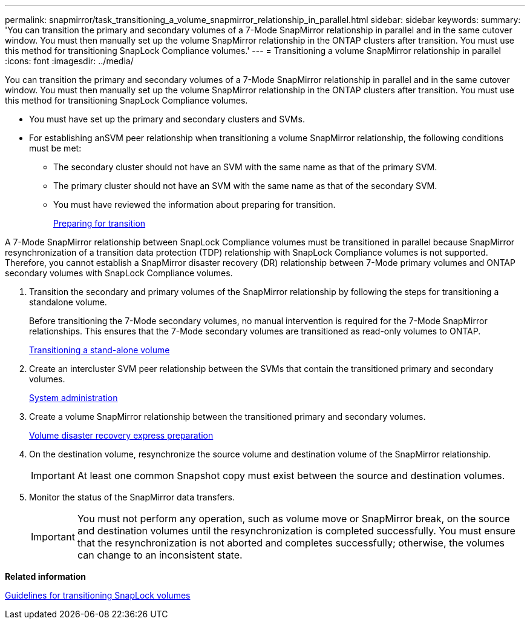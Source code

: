 ---
permalink: snapmirror/task_transitioning_a_volume_snapmirror_relationship_in_parallel.html
sidebar: sidebar
keywords: 
summary: 'You can transition the primary and secondary volumes of a 7-Mode SnapMirror relationship in parallel and in the same cutover window. You must then manually set up the volume SnapMirror relationship in the ONTAP clusters after transition. You must use this method for transitioning SnapLock Compliance volumes.'
---
= Transitioning a volume SnapMirror relationship in parallel
:icons: font
:imagesdir: ../media/

[.lead]
You can transition the primary and secondary volumes of a 7-Mode SnapMirror relationship in parallel and in the same cutover window. You must then manually set up the volume SnapMirror relationship in the ONTAP clusters after transition. You must use this method for transitioning SnapLock Compliance volumes.

* You must have set up the primary and secondary clusters and SVMs.
* For establishing anSVM peer relationship when transitioning a volume SnapMirror relationship, the following conditions must be met:
 ** The secondary cluster should not have an SVM with the same name as that of the primary SVM.
 ** The primary cluster should not have an SVM with the same name as that of the secondary SVM.
 ** You must have reviewed the information about preparing for transition.
+
xref:task_preparing_for_transition.adoc[Preparing for transition]

A 7-Mode SnapMirror relationship between SnapLock Compliance volumes must be transitioned in parallel because SnapMirror resynchronization of a transition data protection (TDP) relationship with SnapLock Compliance volumes is not supported. Therefore, you cannot establish a SnapMirror disaster recovery (DR) relationship between 7-Mode primary volumes and ONTAP secondary volumes with SnapLock Compliance volumes.

. Transition the secondary and primary volumes of the SnapMirror relationship by following the steps for transitioning a standalone volume.
+
Before transitioning the 7-Mode secondary volumes, no manual intervention is required for the 7-Mode SnapMirror relationships. This ensures that the 7-Mode secondary volumes are transitioned as read-only volumes to ONTAP.
+
xref:task_transitioning_a_stand_alone_volume.adoc[Transitioning a stand-alone volume]

. Create an intercluster SVM peer relationship between the SVMs that contain the transitioned primary and secondary volumes.
+
https://docs.netapp.com/ontap-9/topic/com.netapp.doc.dot-cm-sag/home.html[System administration]

. Create a volume SnapMirror relationship between the transitioned primary and secondary volumes.
+
https://docs.netapp.com/ontap-9/topic/com.netapp.doc.exp-sm-ic-cg/home.html[Volume disaster recovery express preparation]

. On the destination volume, resynchronize the source volume and destination volume of the SnapMirror relationship.
+
IMPORTANT: At least one common Snapshot copy must exist between the source and destination volumes.

. Monitor the status of the SnapMirror data transfers.
+
IMPORTANT: You must not perform any operation, such as volume move or SnapMirror break, on the source and destination volumes until the resynchronization is completed successfully. You must ensure that the resynchronization is not aborted and completes successfully; otherwise, the volumes can change to an inconsistent state.

*Related information*

xref:concept_guidelines_for_transitioning_snaplock_volumes.adoc[Guidelines for transitioning SnapLock volumes]
